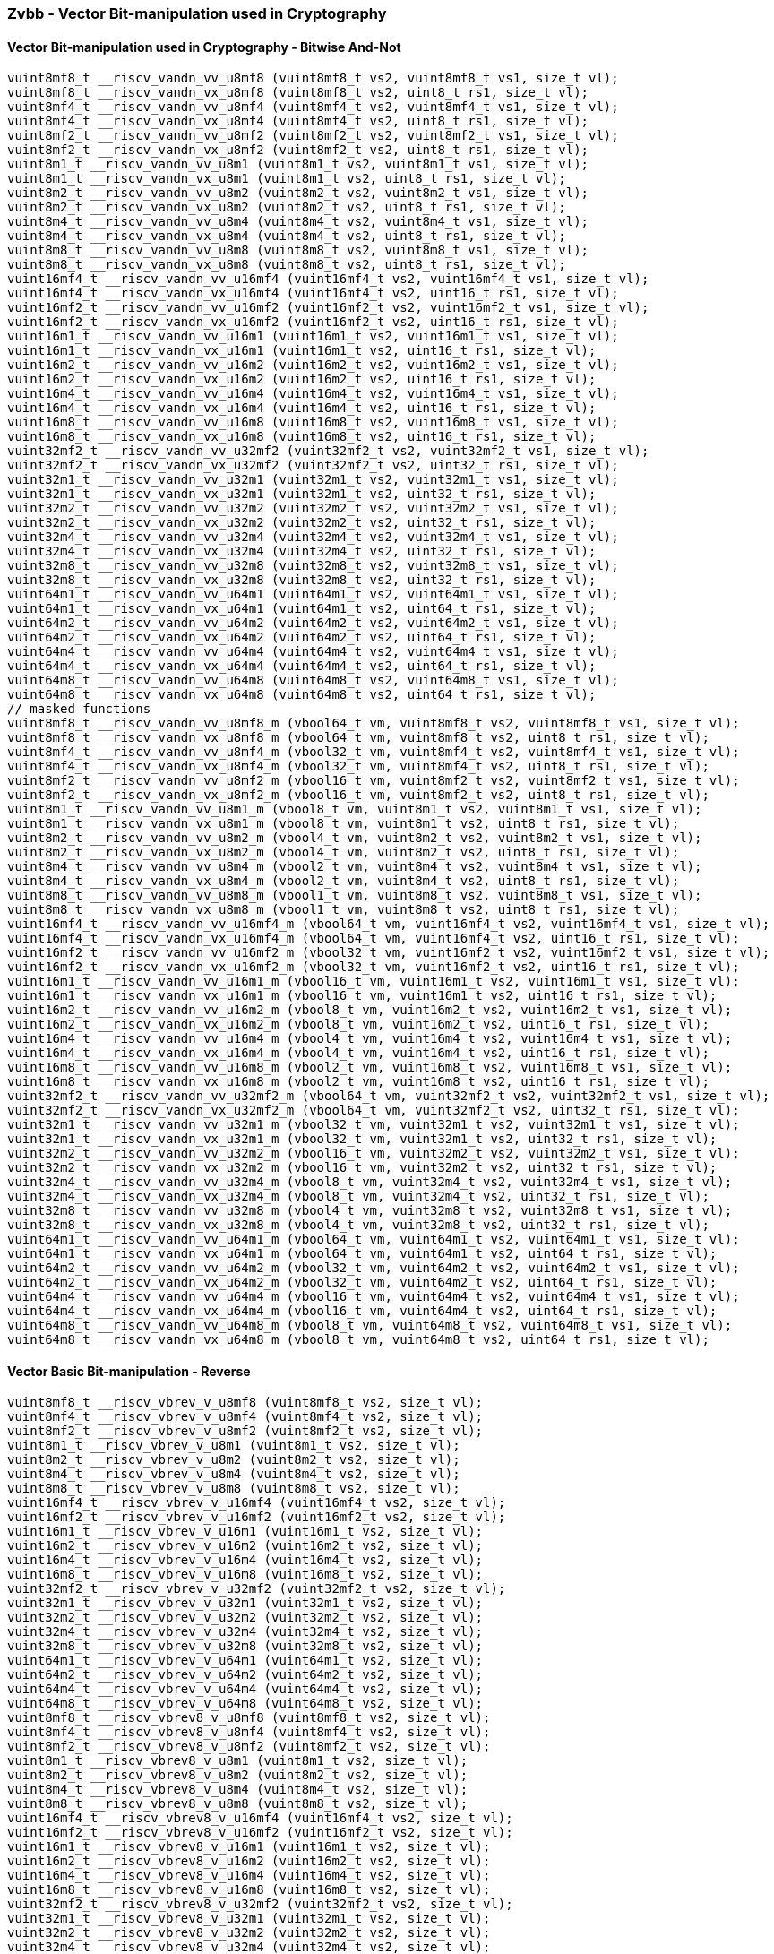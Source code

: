 
=== Zvbb - Vector Bit-manipulation used in Cryptography

[[]]
==== Vector Bit-manipulation used in Cryptography - Bitwise And-Not

[,c]
----
vuint8mf8_t __riscv_vandn_vv_u8mf8 (vuint8mf8_t vs2, vuint8mf8_t vs1, size_t vl);
vuint8mf8_t __riscv_vandn_vx_u8mf8 (vuint8mf8_t vs2, uint8_t rs1, size_t vl);
vuint8mf4_t __riscv_vandn_vv_u8mf4 (vuint8mf4_t vs2, vuint8mf4_t vs1, size_t vl);
vuint8mf4_t __riscv_vandn_vx_u8mf4 (vuint8mf4_t vs2, uint8_t rs1, size_t vl);
vuint8mf2_t __riscv_vandn_vv_u8mf2 (vuint8mf2_t vs2, vuint8mf2_t vs1, size_t vl);
vuint8mf2_t __riscv_vandn_vx_u8mf2 (vuint8mf2_t vs2, uint8_t rs1, size_t vl);
vuint8m1_t __riscv_vandn_vv_u8m1 (vuint8m1_t vs2, vuint8m1_t vs1, size_t vl);
vuint8m1_t __riscv_vandn_vx_u8m1 (vuint8m1_t vs2, uint8_t rs1, size_t vl);
vuint8m2_t __riscv_vandn_vv_u8m2 (vuint8m2_t vs2, vuint8m2_t vs1, size_t vl);
vuint8m2_t __riscv_vandn_vx_u8m2 (vuint8m2_t vs2, uint8_t rs1, size_t vl);
vuint8m4_t __riscv_vandn_vv_u8m4 (vuint8m4_t vs2, vuint8m4_t vs1, size_t vl);
vuint8m4_t __riscv_vandn_vx_u8m4 (vuint8m4_t vs2, uint8_t rs1, size_t vl);
vuint8m8_t __riscv_vandn_vv_u8m8 (vuint8m8_t vs2, vuint8m8_t vs1, size_t vl);
vuint8m8_t __riscv_vandn_vx_u8m8 (vuint8m8_t vs2, uint8_t rs1, size_t vl);
vuint16mf4_t __riscv_vandn_vv_u16mf4 (vuint16mf4_t vs2, vuint16mf4_t vs1, size_t vl);
vuint16mf4_t __riscv_vandn_vx_u16mf4 (vuint16mf4_t vs2, uint16_t rs1, size_t vl);
vuint16mf2_t __riscv_vandn_vv_u16mf2 (vuint16mf2_t vs2, vuint16mf2_t vs1, size_t vl);
vuint16mf2_t __riscv_vandn_vx_u16mf2 (vuint16mf2_t vs2, uint16_t rs1, size_t vl);
vuint16m1_t __riscv_vandn_vv_u16m1 (vuint16m1_t vs2, vuint16m1_t vs1, size_t vl);
vuint16m1_t __riscv_vandn_vx_u16m1 (vuint16m1_t vs2, uint16_t rs1, size_t vl);
vuint16m2_t __riscv_vandn_vv_u16m2 (vuint16m2_t vs2, vuint16m2_t vs1, size_t vl);
vuint16m2_t __riscv_vandn_vx_u16m2 (vuint16m2_t vs2, uint16_t rs1, size_t vl);
vuint16m4_t __riscv_vandn_vv_u16m4 (vuint16m4_t vs2, vuint16m4_t vs1, size_t vl);
vuint16m4_t __riscv_vandn_vx_u16m4 (vuint16m4_t vs2, uint16_t rs1, size_t vl);
vuint16m8_t __riscv_vandn_vv_u16m8 (vuint16m8_t vs2, vuint16m8_t vs1, size_t vl);
vuint16m8_t __riscv_vandn_vx_u16m8 (vuint16m8_t vs2, uint16_t rs1, size_t vl);
vuint32mf2_t __riscv_vandn_vv_u32mf2 (vuint32mf2_t vs2, vuint32mf2_t vs1, size_t vl);
vuint32mf2_t __riscv_vandn_vx_u32mf2 (vuint32mf2_t vs2, uint32_t rs1, size_t vl);
vuint32m1_t __riscv_vandn_vv_u32m1 (vuint32m1_t vs2, vuint32m1_t vs1, size_t vl);
vuint32m1_t __riscv_vandn_vx_u32m1 (vuint32m1_t vs2, uint32_t rs1, size_t vl);
vuint32m2_t __riscv_vandn_vv_u32m2 (vuint32m2_t vs2, vuint32m2_t vs1, size_t vl);
vuint32m2_t __riscv_vandn_vx_u32m2 (vuint32m2_t vs2, uint32_t rs1, size_t vl);
vuint32m4_t __riscv_vandn_vv_u32m4 (vuint32m4_t vs2, vuint32m4_t vs1, size_t vl);
vuint32m4_t __riscv_vandn_vx_u32m4 (vuint32m4_t vs2, uint32_t rs1, size_t vl);
vuint32m8_t __riscv_vandn_vv_u32m8 (vuint32m8_t vs2, vuint32m8_t vs1, size_t vl);
vuint32m8_t __riscv_vandn_vx_u32m8 (vuint32m8_t vs2, uint32_t rs1, size_t vl);
vuint64m1_t __riscv_vandn_vv_u64m1 (vuint64m1_t vs2, vuint64m1_t vs1, size_t vl);
vuint64m1_t __riscv_vandn_vx_u64m1 (vuint64m1_t vs2, uint64_t rs1, size_t vl);
vuint64m2_t __riscv_vandn_vv_u64m2 (vuint64m2_t vs2, vuint64m2_t vs1, size_t vl);
vuint64m2_t __riscv_vandn_vx_u64m2 (vuint64m2_t vs2, uint64_t rs1, size_t vl);
vuint64m4_t __riscv_vandn_vv_u64m4 (vuint64m4_t vs2, vuint64m4_t vs1, size_t vl);
vuint64m4_t __riscv_vandn_vx_u64m4 (vuint64m4_t vs2, uint64_t rs1, size_t vl);
vuint64m8_t __riscv_vandn_vv_u64m8 (vuint64m8_t vs2, vuint64m8_t vs1, size_t vl);
vuint64m8_t __riscv_vandn_vx_u64m8 (vuint64m8_t vs2, uint64_t rs1, size_t vl);
// masked functions
vuint8mf8_t __riscv_vandn_vv_u8mf8_m (vbool64_t vm, vuint8mf8_t vs2, vuint8mf8_t vs1, size_t vl);
vuint8mf8_t __riscv_vandn_vx_u8mf8_m (vbool64_t vm, vuint8mf8_t vs2, uint8_t rs1, size_t vl);
vuint8mf4_t __riscv_vandn_vv_u8mf4_m (vbool32_t vm, vuint8mf4_t vs2, vuint8mf4_t vs1, size_t vl);
vuint8mf4_t __riscv_vandn_vx_u8mf4_m (vbool32_t vm, vuint8mf4_t vs2, uint8_t rs1, size_t vl);
vuint8mf2_t __riscv_vandn_vv_u8mf2_m (vbool16_t vm, vuint8mf2_t vs2, vuint8mf2_t vs1, size_t vl);
vuint8mf2_t __riscv_vandn_vx_u8mf2_m (vbool16_t vm, vuint8mf2_t vs2, uint8_t rs1, size_t vl);
vuint8m1_t __riscv_vandn_vv_u8m1_m (vbool8_t vm, vuint8m1_t vs2, vuint8m1_t vs1, size_t vl);
vuint8m1_t __riscv_vandn_vx_u8m1_m (vbool8_t vm, vuint8m1_t vs2, uint8_t rs1, size_t vl);
vuint8m2_t __riscv_vandn_vv_u8m2_m (vbool4_t vm, vuint8m2_t vs2, vuint8m2_t vs1, size_t vl);
vuint8m2_t __riscv_vandn_vx_u8m2_m (vbool4_t vm, vuint8m2_t vs2, uint8_t rs1, size_t vl);
vuint8m4_t __riscv_vandn_vv_u8m4_m (vbool2_t vm, vuint8m4_t vs2, vuint8m4_t vs1, size_t vl);
vuint8m4_t __riscv_vandn_vx_u8m4_m (vbool2_t vm, vuint8m4_t vs2, uint8_t rs1, size_t vl);
vuint8m8_t __riscv_vandn_vv_u8m8_m (vbool1_t vm, vuint8m8_t vs2, vuint8m8_t vs1, size_t vl);
vuint8m8_t __riscv_vandn_vx_u8m8_m (vbool1_t vm, vuint8m8_t vs2, uint8_t rs1, size_t vl);
vuint16mf4_t __riscv_vandn_vv_u16mf4_m (vbool64_t vm, vuint16mf4_t vs2, vuint16mf4_t vs1, size_t vl);
vuint16mf4_t __riscv_vandn_vx_u16mf4_m (vbool64_t vm, vuint16mf4_t vs2, uint16_t rs1, size_t vl);
vuint16mf2_t __riscv_vandn_vv_u16mf2_m (vbool32_t vm, vuint16mf2_t vs2, vuint16mf2_t vs1, size_t vl);
vuint16mf2_t __riscv_vandn_vx_u16mf2_m (vbool32_t vm, vuint16mf2_t vs2, uint16_t rs1, size_t vl);
vuint16m1_t __riscv_vandn_vv_u16m1_m (vbool16_t vm, vuint16m1_t vs2, vuint16m1_t vs1, size_t vl);
vuint16m1_t __riscv_vandn_vx_u16m1_m (vbool16_t vm, vuint16m1_t vs2, uint16_t rs1, size_t vl);
vuint16m2_t __riscv_vandn_vv_u16m2_m (vbool8_t vm, vuint16m2_t vs2, vuint16m2_t vs1, size_t vl);
vuint16m2_t __riscv_vandn_vx_u16m2_m (vbool8_t vm, vuint16m2_t vs2, uint16_t rs1, size_t vl);
vuint16m4_t __riscv_vandn_vv_u16m4_m (vbool4_t vm, vuint16m4_t vs2, vuint16m4_t vs1, size_t vl);
vuint16m4_t __riscv_vandn_vx_u16m4_m (vbool4_t vm, vuint16m4_t vs2, uint16_t rs1, size_t vl);
vuint16m8_t __riscv_vandn_vv_u16m8_m (vbool2_t vm, vuint16m8_t vs2, vuint16m8_t vs1, size_t vl);
vuint16m8_t __riscv_vandn_vx_u16m8_m (vbool2_t vm, vuint16m8_t vs2, uint16_t rs1, size_t vl);
vuint32mf2_t __riscv_vandn_vv_u32mf2_m (vbool64_t vm, vuint32mf2_t vs2, vuint32mf2_t vs1, size_t vl);
vuint32mf2_t __riscv_vandn_vx_u32mf2_m (vbool64_t vm, vuint32mf2_t vs2, uint32_t rs1, size_t vl);
vuint32m1_t __riscv_vandn_vv_u32m1_m (vbool32_t vm, vuint32m1_t vs2, vuint32m1_t vs1, size_t vl);
vuint32m1_t __riscv_vandn_vx_u32m1_m (vbool32_t vm, vuint32m1_t vs2, uint32_t rs1, size_t vl);
vuint32m2_t __riscv_vandn_vv_u32m2_m (vbool16_t vm, vuint32m2_t vs2, vuint32m2_t vs1, size_t vl);
vuint32m2_t __riscv_vandn_vx_u32m2_m (vbool16_t vm, vuint32m2_t vs2, uint32_t rs1, size_t vl);
vuint32m4_t __riscv_vandn_vv_u32m4_m (vbool8_t vm, vuint32m4_t vs2, vuint32m4_t vs1, size_t vl);
vuint32m4_t __riscv_vandn_vx_u32m4_m (vbool8_t vm, vuint32m4_t vs2, uint32_t rs1, size_t vl);
vuint32m8_t __riscv_vandn_vv_u32m8_m (vbool4_t vm, vuint32m8_t vs2, vuint32m8_t vs1, size_t vl);
vuint32m8_t __riscv_vandn_vx_u32m8_m (vbool4_t vm, vuint32m8_t vs2, uint32_t rs1, size_t vl);
vuint64m1_t __riscv_vandn_vv_u64m1_m (vbool64_t vm, vuint64m1_t vs2, vuint64m1_t vs1, size_t vl);
vuint64m1_t __riscv_vandn_vx_u64m1_m (vbool64_t vm, vuint64m1_t vs2, uint64_t rs1, size_t vl);
vuint64m2_t __riscv_vandn_vv_u64m2_m (vbool32_t vm, vuint64m2_t vs2, vuint64m2_t vs1, size_t vl);
vuint64m2_t __riscv_vandn_vx_u64m2_m (vbool32_t vm, vuint64m2_t vs2, uint64_t rs1, size_t vl);
vuint64m4_t __riscv_vandn_vv_u64m4_m (vbool16_t vm, vuint64m4_t vs2, vuint64m4_t vs1, size_t vl);
vuint64m4_t __riscv_vandn_vx_u64m4_m (vbool16_t vm, vuint64m4_t vs2, uint64_t rs1, size_t vl);
vuint64m8_t __riscv_vandn_vv_u64m8_m (vbool8_t vm, vuint64m8_t vs2, vuint64m8_t vs1, size_t vl);
vuint64m8_t __riscv_vandn_vx_u64m8_m (vbool8_t vm, vuint64m8_t vs2, uint64_t rs1, size_t vl);
----

[[]]
==== Vector Basic Bit-manipulation - Reverse

[,c]
----
vuint8mf8_t __riscv_vbrev_v_u8mf8 (vuint8mf8_t vs2, size_t vl);
vuint8mf4_t __riscv_vbrev_v_u8mf4 (vuint8mf4_t vs2, size_t vl);
vuint8mf2_t __riscv_vbrev_v_u8mf2 (vuint8mf2_t vs2, size_t vl);
vuint8m1_t __riscv_vbrev_v_u8m1 (vuint8m1_t vs2, size_t vl);
vuint8m2_t __riscv_vbrev_v_u8m2 (vuint8m2_t vs2, size_t vl);
vuint8m4_t __riscv_vbrev_v_u8m4 (vuint8m4_t vs2, size_t vl);
vuint8m8_t __riscv_vbrev_v_u8m8 (vuint8m8_t vs2, size_t vl);
vuint16mf4_t __riscv_vbrev_v_u16mf4 (vuint16mf4_t vs2, size_t vl);
vuint16mf2_t __riscv_vbrev_v_u16mf2 (vuint16mf2_t vs2, size_t vl);
vuint16m1_t __riscv_vbrev_v_u16m1 (vuint16m1_t vs2, size_t vl);
vuint16m2_t __riscv_vbrev_v_u16m2 (vuint16m2_t vs2, size_t vl);
vuint16m4_t __riscv_vbrev_v_u16m4 (vuint16m4_t vs2, size_t vl);
vuint16m8_t __riscv_vbrev_v_u16m8 (vuint16m8_t vs2, size_t vl);
vuint32mf2_t __riscv_vbrev_v_u32mf2 (vuint32mf2_t vs2, size_t vl);
vuint32m1_t __riscv_vbrev_v_u32m1 (vuint32m1_t vs2, size_t vl);
vuint32m2_t __riscv_vbrev_v_u32m2 (vuint32m2_t vs2, size_t vl);
vuint32m4_t __riscv_vbrev_v_u32m4 (vuint32m4_t vs2, size_t vl);
vuint32m8_t __riscv_vbrev_v_u32m8 (vuint32m8_t vs2, size_t vl);
vuint64m1_t __riscv_vbrev_v_u64m1 (vuint64m1_t vs2, size_t vl);
vuint64m2_t __riscv_vbrev_v_u64m2 (vuint64m2_t vs2, size_t vl);
vuint64m4_t __riscv_vbrev_v_u64m4 (vuint64m4_t vs2, size_t vl);
vuint64m8_t __riscv_vbrev_v_u64m8 (vuint64m8_t vs2, size_t vl);
vuint8mf8_t __riscv_vbrev8_v_u8mf8 (vuint8mf8_t vs2, size_t vl);
vuint8mf4_t __riscv_vbrev8_v_u8mf4 (vuint8mf4_t vs2, size_t vl);
vuint8mf2_t __riscv_vbrev8_v_u8mf2 (vuint8mf2_t vs2, size_t vl);
vuint8m1_t __riscv_vbrev8_v_u8m1 (vuint8m1_t vs2, size_t vl);
vuint8m2_t __riscv_vbrev8_v_u8m2 (vuint8m2_t vs2, size_t vl);
vuint8m4_t __riscv_vbrev8_v_u8m4 (vuint8m4_t vs2, size_t vl);
vuint8m8_t __riscv_vbrev8_v_u8m8 (vuint8m8_t vs2, size_t vl);
vuint16mf4_t __riscv_vbrev8_v_u16mf4 (vuint16mf4_t vs2, size_t vl);
vuint16mf2_t __riscv_vbrev8_v_u16mf2 (vuint16mf2_t vs2, size_t vl);
vuint16m1_t __riscv_vbrev8_v_u16m1 (vuint16m1_t vs2, size_t vl);
vuint16m2_t __riscv_vbrev8_v_u16m2 (vuint16m2_t vs2, size_t vl);
vuint16m4_t __riscv_vbrev8_v_u16m4 (vuint16m4_t vs2, size_t vl);
vuint16m8_t __riscv_vbrev8_v_u16m8 (vuint16m8_t vs2, size_t vl);
vuint32mf2_t __riscv_vbrev8_v_u32mf2 (vuint32mf2_t vs2, size_t vl);
vuint32m1_t __riscv_vbrev8_v_u32m1 (vuint32m1_t vs2, size_t vl);
vuint32m2_t __riscv_vbrev8_v_u32m2 (vuint32m2_t vs2, size_t vl);
vuint32m4_t __riscv_vbrev8_v_u32m4 (vuint32m4_t vs2, size_t vl);
vuint32m8_t __riscv_vbrev8_v_u32m8 (vuint32m8_t vs2, size_t vl);
vuint64m1_t __riscv_vbrev8_v_u64m1 (vuint64m1_t vs2, size_t vl);
vuint64m2_t __riscv_vbrev8_v_u64m2 (vuint64m2_t vs2, size_t vl);
vuint64m4_t __riscv_vbrev8_v_u64m4 (vuint64m4_t vs2, size_t vl);
vuint64m8_t __riscv_vbrev8_v_u64m8 (vuint64m8_t vs2, size_t vl);
vuint8mf8_t __riscv_vrev8_v_u8mf8 (vuint8mf8_t vs2, size_t vl);
vuint8mf4_t __riscv_vrev8_v_u8mf4 (vuint8mf4_t vs2, size_t vl);
vuint8mf2_t __riscv_vrev8_v_u8mf2 (vuint8mf2_t vs2, size_t vl);
vuint8m1_t __riscv_vrev8_v_u8m1 (vuint8m1_t vs2, size_t vl);
vuint8m2_t __riscv_vrev8_v_u8m2 (vuint8m2_t vs2, size_t vl);
vuint8m4_t __riscv_vrev8_v_u8m4 (vuint8m4_t vs2, size_t vl);
vuint8m8_t __riscv_vrev8_v_u8m8 (vuint8m8_t vs2, size_t vl);
vuint16mf4_t __riscv_vrev8_v_u16mf4 (vuint16mf4_t vs2, size_t vl);
vuint16mf2_t __riscv_vrev8_v_u16mf2 (vuint16mf2_t vs2, size_t vl);
vuint16m1_t __riscv_vrev8_v_u16m1 (vuint16m1_t vs2, size_t vl);
vuint16m2_t __riscv_vrev8_v_u16m2 (vuint16m2_t vs2, size_t vl);
vuint16m4_t __riscv_vrev8_v_u16m4 (vuint16m4_t vs2, size_t vl);
vuint16m8_t __riscv_vrev8_v_u16m8 (vuint16m8_t vs2, size_t vl);
vuint32mf2_t __riscv_vrev8_v_u32mf2 (vuint32mf2_t vs2, size_t vl);
vuint32m1_t __riscv_vrev8_v_u32m1 (vuint32m1_t vs2, size_t vl);
vuint32m2_t __riscv_vrev8_v_u32m2 (vuint32m2_t vs2, size_t vl);
vuint32m4_t __riscv_vrev8_v_u32m4 (vuint32m4_t vs2, size_t vl);
vuint32m8_t __riscv_vrev8_v_u32m8 (vuint32m8_t vs2, size_t vl);
vuint64m1_t __riscv_vrev8_v_u64m1 (vuint64m1_t vs2, size_t vl);
vuint64m2_t __riscv_vrev8_v_u64m2 (vuint64m2_t vs2, size_t vl);
vuint64m4_t __riscv_vrev8_v_u64m4 (vuint64m4_t vs2, size_t vl);
vuint64m8_t __riscv_vrev8_v_u64m8 (vuint64m8_t vs2, size_t vl);
// masked functions
vuint8mf8_t __riscv_vbrev_v_u8mf8_m (vbool64_t vm, vuint8mf8_t vs2, size_t vl);
vuint8mf4_t __riscv_vbrev_v_u8mf4_m (vbool32_t vm, vuint8mf4_t vs2, size_t vl);
vuint8mf2_t __riscv_vbrev_v_u8mf2_m (vbool16_t vm, vuint8mf2_t vs2, size_t vl);
vuint8m1_t __riscv_vbrev_v_u8m1_m (vbool8_t vm, vuint8m1_t vs2, size_t vl);
vuint8m2_t __riscv_vbrev_v_u8m2_m (vbool4_t vm, vuint8m2_t vs2, size_t vl);
vuint8m4_t __riscv_vbrev_v_u8m4_m (vbool2_t vm, vuint8m4_t vs2, size_t vl);
vuint8m8_t __riscv_vbrev_v_u8m8_m (vbool1_t vm, vuint8m8_t vs2, size_t vl);
vuint16mf4_t __riscv_vbrev_v_u16mf4_m (vbool64_t vm, vuint16mf4_t vs2, size_t vl);
vuint16mf2_t __riscv_vbrev_v_u16mf2_m (vbool32_t vm, vuint16mf2_t vs2, size_t vl);
vuint16m1_t __riscv_vbrev_v_u16m1_m (vbool16_t vm, vuint16m1_t vs2, size_t vl);
vuint16m2_t __riscv_vbrev_v_u16m2_m (vbool8_t vm, vuint16m2_t vs2, size_t vl);
vuint16m4_t __riscv_vbrev_v_u16m4_m (vbool4_t vm, vuint16m4_t vs2, size_t vl);
vuint16m8_t __riscv_vbrev_v_u16m8_m (vbool2_t vm, vuint16m8_t vs2, size_t vl);
vuint32mf2_t __riscv_vbrev_v_u32mf2_m (vbool64_t vm, vuint32mf2_t vs2, size_t vl);
vuint32m1_t __riscv_vbrev_v_u32m1_m (vbool32_t vm, vuint32m1_t vs2, size_t vl);
vuint32m2_t __riscv_vbrev_v_u32m2_m (vbool16_t vm, vuint32m2_t vs2, size_t vl);
vuint32m4_t __riscv_vbrev_v_u32m4_m (vbool8_t vm, vuint32m4_t vs2, size_t vl);
vuint32m8_t __riscv_vbrev_v_u32m8_m (vbool4_t vm, vuint32m8_t vs2, size_t vl);
vuint64m1_t __riscv_vbrev_v_u64m1_m (vbool64_t vm, vuint64m1_t vs2, size_t vl);
vuint64m2_t __riscv_vbrev_v_u64m2_m (vbool32_t vm, vuint64m2_t vs2, size_t vl);
vuint64m4_t __riscv_vbrev_v_u64m4_m (vbool16_t vm, vuint64m4_t vs2, size_t vl);
vuint64m8_t __riscv_vbrev_v_u64m8_m (vbool8_t vm, vuint64m8_t vs2, size_t vl);
vuint8mf8_t __riscv_vbrev8_v_u8mf8_m (vbool64_t vm, vuint8mf8_t vs2, size_t vl);
vuint8mf4_t __riscv_vbrev8_v_u8mf4_m (vbool32_t vm, vuint8mf4_t vs2, size_t vl);
vuint8mf2_t __riscv_vbrev8_v_u8mf2_m (vbool16_t vm, vuint8mf2_t vs2, size_t vl);
vuint8m1_t __riscv_vbrev8_v_u8m1_m (vbool8_t vm, vuint8m1_t vs2, size_t vl);
vuint8m2_t __riscv_vbrev8_v_u8m2_m (vbool4_t vm, vuint8m2_t vs2, size_t vl);
vuint8m4_t __riscv_vbrev8_v_u8m4_m (vbool2_t vm, vuint8m4_t vs2, size_t vl);
vuint8m8_t __riscv_vbrev8_v_u8m8_m (vbool1_t vm, vuint8m8_t vs2, size_t vl);
vuint16mf4_t __riscv_vbrev8_v_u16mf4_m (vbool64_t vm, vuint16mf4_t vs2, size_t vl);
vuint16mf2_t __riscv_vbrev8_v_u16mf2_m (vbool32_t vm, vuint16mf2_t vs2, size_t vl);
vuint16m1_t __riscv_vbrev8_v_u16m1_m (vbool16_t vm, vuint16m1_t vs2, size_t vl);
vuint16m2_t __riscv_vbrev8_v_u16m2_m (vbool8_t vm, vuint16m2_t vs2, size_t vl);
vuint16m4_t __riscv_vbrev8_v_u16m4_m (vbool4_t vm, vuint16m4_t vs2, size_t vl);
vuint16m8_t __riscv_vbrev8_v_u16m8_m (vbool2_t vm, vuint16m8_t vs2, size_t vl);
vuint32mf2_t __riscv_vbrev8_v_u32mf2_m (vbool64_t vm, vuint32mf2_t vs2, size_t vl);
vuint32m1_t __riscv_vbrev8_v_u32m1_m (vbool32_t vm, vuint32m1_t vs2, size_t vl);
vuint32m2_t __riscv_vbrev8_v_u32m2_m (vbool16_t vm, vuint32m2_t vs2, size_t vl);
vuint32m4_t __riscv_vbrev8_v_u32m4_m (vbool8_t vm, vuint32m4_t vs2, size_t vl);
vuint32m8_t __riscv_vbrev8_v_u32m8_m (vbool4_t vm, vuint32m8_t vs2, size_t vl);
vuint64m1_t __riscv_vbrev8_v_u64m1_m (vbool64_t vm, vuint64m1_t vs2, size_t vl);
vuint64m2_t __riscv_vbrev8_v_u64m2_m (vbool32_t vm, vuint64m2_t vs2, size_t vl);
vuint64m4_t __riscv_vbrev8_v_u64m4_m (vbool16_t vm, vuint64m4_t vs2, size_t vl);
vuint64m8_t __riscv_vbrev8_v_u64m8_m (vbool8_t vm, vuint64m8_t vs2, size_t vl);
vuint8mf8_t __riscv_vrev8_v_u8mf8_m (vbool64_t vm, vuint8mf8_t vs2, size_t vl);
vuint8mf4_t __riscv_vrev8_v_u8mf4_m (vbool32_t vm, vuint8mf4_t vs2, size_t vl);
vuint8mf2_t __riscv_vrev8_v_u8mf2_m (vbool16_t vm, vuint8mf2_t vs2, size_t vl);
vuint8m1_t __riscv_vrev8_v_u8m1_m (vbool8_t vm, vuint8m1_t vs2, size_t vl);
vuint8m2_t __riscv_vrev8_v_u8m2_m (vbool4_t vm, vuint8m2_t vs2, size_t vl);
vuint8m4_t __riscv_vrev8_v_u8m4_m (vbool2_t vm, vuint8m4_t vs2, size_t vl);
vuint8m8_t __riscv_vrev8_v_u8m8_m (vbool1_t vm, vuint8m8_t vs2, size_t vl);
vuint16mf4_t __riscv_vrev8_v_u16mf4_m (vbool64_t vm, vuint16mf4_t vs2, size_t vl);
vuint16mf2_t __riscv_vrev8_v_u16mf2_m (vbool32_t vm, vuint16mf2_t vs2, size_t vl);
vuint16m1_t __riscv_vrev8_v_u16m1_m (vbool16_t vm, vuint16m1_t vs2, size_t vl);
vuint16m2_t __riscv_vrev8_v_u16m2_m (vbool8_t vm, vuint16m2_t vs2, size_t vl);
vuint16m4_t __riscv_vrev8_v_u16m4_m (vbool4_t vm, vuint16m4_t vs2, size_t vl);
vuint16m8_t __riscv_vrev8_v_u16m8_m (vbool2_t vm, vuint16m8_t vs2, size_t vl);
vuint32mf2_t __riscv_vrev8_v_u32mf2_m (vbool64_t vm, vuint32mf2_t vs2, size_t vl);
vuint32m1_t __riscv_vrev8_v_u32m1_m (vbool32_t vm, vuint32m1_t vs2, size_t vl);
vuint32m2_t __riscv_vrev8_v_u32m2_m (vbool16_t vm, vuint32m2_t vs2, size_t vl);
vuint32m4_t __riscv_vrev8_v_u32m4_m (vbool8_t vm, vuint32m4_t vs2, size_t vl);
vuint32m8_t __riscv_vrev8_v_u32m8_m (vbool4_t vm, vuint32m8_t vs2, size_t vl);
vuint64m1_t __riscv_vrev8_v_u64m1_m (vbool64_t vm, vuint64m1_t vs2, size_t vl);
vuint64m2_t __riscv_vrev8_v_u64m2_m (vbool32_t vm, vuint64m2_t vs2, size_t vl);
vuint64m4_t __riscv_vrev8_v_u64m4_m (vbool16_t vm, vuint64m4_t vs2, size_t vl);
vuint64m8_t __riscv_vrev8_v_u64m8_m (vbool8_t vm, vuint64m8_t vs2, size_t vl);
----

[[]]
==== Vector Basic Bit-manipulation - Count Bits

[,c]
----
vuint8mf8_t __riscv_vclz_v_u8mf8 (vuint8mf8_t vs2, size_t vl);
vuint8mf4_t __riscv_vclz_v_u8mf4 (vuint8mf4_t vs2, size_t vl);
vuint8mf2_t __riscv_vclz_v_u8mf2 (vuint8mf2_t vs2, size_t vl);
vuint8m1_t __riscv_vclz_v_u8m1 (vuint8m1_t vs2, size_t vl);
vuint8m2_t __riscv_vclz_v_u8m2 (vuint8m2_t vs2, size_t vl);
vuint8m4_t __riscv_vclz_v_u8m4 (vuint8m4_t vs2, size_t vl);
vuint8m8_t __riscv_vclz_v_u8m8 (vuint8m8_t vs2, size_t vl);
vuint16mf4_t __riscv_vclz_v_u16mf4 (vuint16mf4_t vs2, size_t vl);
vuint16mf2_t __riscv_vclz_v_u16mf2 (vuint16mf2_t vs2, size_t vl);
vuint16m1_t __riscv_vclz_v_u16m1 (vuint16m1_t vs2, size_t vl);
vuint16m2_t __riscv_vclz_v_u16m2 (vuint16m2_t vs2, size_t vl);
vuint16m4_t __riscv_vclz_v_u16m4 (vuint16m4_t vs2, size_t vl);
vuint16m8_t __riscv_vclz_v_u16m8 (vuint16m8_t vs2, size_t vl);
vuint32mf2_t __riscv_vclz_v_u32mf2 (vuint32mf2_t vs2, size_t vl);
vuint32m1_t __riscv_vclz_v_u32m1 (vuint32m1_t vs2, size_t vl);
vuint32m2_t __riscv_vclz_v_u32m2 (vuint32m2_t vs2, size_t vl);
vuint32m4_t __riscv_vclz_v_u32m4 (vuint32m4_t vs2, size_t vl);
vuint32m8_t __riscv_vclz_v_u32m8 (vuint32m8_t vs2, size_t vl);
vuint64m1_t __riscv_vclz_v_u64m1 (vuint64m1_t vs2, size_t vl);
vuint64m2_t __riscv_vclz_v_u64m2 (vuint64m2_t vs2, size_t vl);
vuint64m4_t __riscv_vclz_v_u64m4 (vuint64m4_t vs2, size_t vl);
vuint64m8_t __riscv_vclz_v_u64m8 (vuint64m8_t vs2, size_t vl);
vuint8mf8_t __riscv_vctz_v_u8mf8 (vuint8mf8_t vs2, size_t vl);
vuint8mf4_t __riscv_vctz_v_u8mf4 (vuint8mf4_t vs2, size_t vl);
vuint8mf2_t __riscv_vctz_v_u8mf2 (vuint8mf2_t vs2, size_t vl);
vuint8m1_t __riscv_vctz_v_u8m1 (vuint8m1_t vs2, size_t vl);
vuint8m2_t __riscv_vctz_v_u8m2 (vuint8m2_t vs2, size_t vl);
vuint8m4_t __riscv_vctz_v_u8m4 (vuint8m4_t vs2, size_t vl);
vuint8m8_t __riscv_vctz_v_u8m8 (vuint8m8_t vs2, size_t vl);
vuint16mf4_t __riscv_vctz_v_u16mf4 (vuint16mf4_t vs2, size_t vl);
vuint16mf2_t __riscv_vctz_v_u16mf2 (vuint16mf2_t vs2, size_t vl);
vuint16m1_t __riscv_vctz_v_u16m1 (vuint16m1_t vs2, size_t vl);
vuint16m2_t __riscv_vctz_v_u16m2 (vuint16m2_t vs2, size_t vl);
vuint16m4_t __riscv_vctz_v_u16m4 (vuint16m4_t vs2, size_t vl);
vuint16m8_t __riscv_vctz_v_u16m8 (vuint16m8_t vs2, size_t vl);
vuint32mf2_t __riscv_vctz_v_u32mf2 (vuint32mf2_t vs2, size_t vl);
vuint32m1_t __riscv_vctz_v_u32m1 (vuint32m1_t vs2, size_t vl);
vuint32m2_t __riscv_vctz_v_u32m2 (vuint32m2_t vs2, size_t vl);
vuint32m4_t __riscv_vctz_v_u32m4 (vuint32m4_t vs2, size_t vl);
vuint32m8_t __riscv_vctz_v_u32m8 (vuint32m8_t vs2, size_t vl);
vuint64m1_t __riscv_vctz_v_u64m1 (vuint64m1_t vs2, size_t vl);
vuint64m2_t __riscv_vctz_v_u64m2 (vuint64m2_t vs2, size_t vl);
vuint64m4_t __riscv_vctz_v_u64m4 (vuint64m4_t vs2, size_t vl);
vuint64m8_t __riscv_vctz_v_u64m8 (vuint64m8_t vs2, size_t vl);
// masked functions
vuint8mf8_t __riscv_vclz_v_u8mf8_m (vbool64_t vm, vuint8mf8_t vs2, size_t vl);
vuint8mf4_t __riscv_vclz_v_u8mf4_m (vbool32_t vm, vuint8mf4_t vs2, size_t vl);
vuint8mf2_t __riscv_vclz_v_u8mf2_m (vbool16_t vm, vuint8mf2_t vs2, size_t vl);
vuint8m1_t __riscv_vclz_v_u8m1_m (vbool8_t vm, vuint8m1_t vs2, size_t vl);
vuint8m2_t __riscv_vclz_v_u8m2_m (vbool4_t vm, vuint8m2_t vs2, size_t vl);
vuint8m4_t __riscv_vclz_v_u8m4_m (vbool2_t vm, vuint8m4_t vs2, size_t vl);
vuint8m8_t __riscv_vclz_v_u8m8_m (vbool1_t vm, vuint8m8_t vs2, size_t vl);
vuint16mf4_t __riscv_vclz_v_u16mf4_m (vbool64_t vm, vuint16mf4_t vs2, size_t vl);
vuint16mf2_t __riscv_vclz_v_u16mf2_m (vbool32_t vm, vuint16mf2_t vs2, size_t vl);
vuint16m1_t __riscv_vclz_v_u16m1_m (vbool16_t vm, vuint16m1_t vs2, size_t vl);
vuint16m2_t __riscv_vclz_v_u16m2_m (vbool8_t vm, vuint16m2_t vs2, size_t vl);
vuint16m4_t __riscv_vclz_v_u16m4_m (vbool4_t vm, vuint16m4_t vs2, size_t vl);
vuint16m8_t __riscv_vclz_v_u16m8_m (vbool2_t vm, vuint16m8_t vs2, size_t vl);
vuint32mf2_t __riscv_vclz_v_u32mf2_m (vbool64_t vm, vuint32mf2_t vs2, size_t vl);
vuint32m1_t __riscv_vclz_v_u32m1_m (vbool32_t vm, vuint32m1_t vs2, size_t vl);
vuint32m2_t __riscv_vclz_v_u32m2_m (vbool16_t vm, vuint32m2_t vs2, size_t vl);
vuint32m4_t __riscv_vclz_v_u32m4_m (vbool8_t vm, vuint32m4_t vs2, size_t vl);
vuint32m8_t __riscv_vclz_v_u32m8_m (vbool4_t vm, vuint32m8_t vs2, size_t vl);
vuint64m1_t __riscv_vclz_v_u64m1_m (vbool64_t vm, vuint64m1_t vs2, size_t vl);
vuint64m2_t __riscv_vclz_v_u64m2_m (vbool32_t vm, vuint64m2_t vs2, size_t vl);
vuint64m4_t __riscv_vclz_v_u64m4_m (vbool16_t vm, vuint64m4_t vs2, size_t vl);
vuint64m8_t __riscv_vclz_v_u64m8_m (vbool8_t vm, vuint64m8_t vs2, size_t vl);
vuint8mf8_t __riscv_vctz_v_u8mf8_m (vbool64_t vm, vuint8mf8_t vs2, size_t vl);
vuint8mf4_t __riscv_vctz_v_u8mf4_m (vbool32_t vm, vuint8mf4_t vs2, size_t vl);
vuint8mf2_t __riscv_vctz_v_u8mf2_m (vbool16_t vm, vuint8mf2_t vs2, size_t vl);
vuint8m1_t __riscv_vctz_v_u8m1_m (vbool8_t vm, vuint8m1_t vs2, size_t vl);
vuint8m2_t __riscv_vctz_v_u8m2_m (vbool4_t vm, vuint8m2_t vs2, size_t vl);
vuint8m4_t __riscv_vctz_v_u8m4_m (vbool2_t vm, vuint8m4_t vs2, size_t vl);
vuint8m8_t __riscv_vctz_v_u8m8_m (vbool1_t vm, vuint8m8_t vs2, size_t vl);
vuint16mf4_t __riscv_vctz_v_u16mf4_m (vbool64_t vm, vuint16mf4_t vs2, size_t vl);
vuint16mf2_t __riscv_vctz_v_u16mf2_m (vbool32_t vm, vuint16mf2_t vs2, size_t vl);
vuint16m1_t __riscv_vctz_v_u16m1_m (vbool16_t vm, vuint16m1_t vs2, size_t vl);
vuint16m2_t __riscv_vctz_v_u16m2_m (vbool8_t vm, vuint16m2_t vs2, size_t vl);
vuint16m4_t __riscv_vctz_v_u16m4_m (vbool4_t vm, vuint16m4_t vs2, size_t vl);
vuint16m8_t __riscv_vctz_v_u16m8_m (vbool2_t vm, vuint16m8_t vs2, size_t vl);
vuint32mf2_t __riscv_vctz_v_u32mf2_m (vbool64_t vm, vuint32mf2_t vs2, size_t vl);
vuint32m1_t __riscv_vctz_v_u32m1_m (vbool32_t vm, vuint32m1_t vs2, size_t vl);
vuint32m2_t __riscv_vctz_v_u32m2_m (vbool16_t vm, vuint32m2_t vs2, size_t vl);
vuint32m4_t __riscv_vctz_v_u32m4_m (vbool8_t vm, vuint32m4_t vs2, size_t vl);
vuint32m8_t __riscv_vctz_v_u32m8_m (vbool4_t vm, vuint32m8_t vs2, size_t vl);
vuint64m1_t __riscv_vctz_v_u64m1_m (vbool64_t vm, vuint64m1_t vs2, size_t vl);
vuint64m2_t __riscv_vctz_v_u64m2_m (vbool32_t vm, vuint64m2_t vs2, size_t vl);
vuint64m4_t __riscv_vctz_v_u64m4_m (vbool16_t vm, vuint64m4_t vs2, size_t vl);
vuint64m8_t __riscv_vctz_v_u64m8_m (vbool8_t vm, vuint64m8_t vs2, size_t vl);
----

[[]]
==== Vector Basic Bit-manipulation - Vector Population Count

[,c]
----
vuint8mf8_t __riscv_vcpop_v_u8mf8 (vuint8mf8_t vs2, size_t vl);
vuint8mf4_t __riscv_vcpop_v_u8mf4 (vuint8mf4_t vs2, size_t vl);
vuint8mf2_t __riscv_vcpop_v_u8mf2 (vuint8mf2_t vs2, size_t vl);
vuint8m1_t __riscv_vcpop_v_u8m1 (vuint8m1_t vs2, size_t vl);
vuint8m2_t __riscv_vcpop_v_u8m2 (vuint8m2_t vs2, size_t vl);
vuint8m4_t __riscv_vcpop_v_u8m4 (vuint8m4_t vs2, size_t vl);
vuint8m8_t __riscv_vcpop_v_u8m8 (vuint8m8_t vs2, size_t vl);
vuint16mf4_t __riscv_vcpop_v_u16mf4 (vuint16mf4_t vs2, size_t vl);
vuint16mf2_t __riscv_vcpop_v_u16mf2 (vuint16mf2_t vs2, size_t vl);
vuint16m1_t __riscv_vcpop_v_u16m1 (vuint16m1_t vs2, size_t vl);
vuint16m2_t __riscv_vcpop_v_u16m2 (vuint16m2_t vs2, size_t vl);
vuint16m4_t __riscv_vcpop_v_u16m4 (vuint16m4_t vs2, size_t vl);
vuint16m8_t __riscv_vcpop_v_u16m8 (vuint16m8_t vs2, size_t vl);
vuint32mf2_t __riscv_vcpop_v_u32mf2 (vuint32mf2_t vs2, size_t vl);
vuint32m1_t __riscv_vcpop_v_u32m1 (vuint32m1_t vs2, size_t vl);
vuint32m2_t __riscv_vcpop_v_u32m2 (vuint32m2_t vs2, size_t vl);
vuint32m4_t __riscv_vcpop_v_u32m4 (vuint32m4_t vs2, size_t vl);
vuint32m8_t __riscv_vcpop_v_u32m8 (vuint32m8_t vs2, size_t vl);
vuint64m1_t __riscv_vcpop_v_u64m1 (vuint64m1_t vs2, size_t vl);
vuint64m2_t __riscv_vcpop_v_u64m2 (vuint64m2_t vs2, size_t vl);
vuint64m4_t __riscv_vcpop_v_u64m4 (vuint64m4_t vs2, size_t vl);
vuint64m8_t __riscv_vcpop_v_u64m8 (vuint64m8_t vs2, size_t vl);
// masked functions
vuint8mf8_t __riscv_vcpop_v_u8mf8_m (vbool64_t vm, vuint8mf8_t vs2, size_t vl);
vuint8mf4_t __riscv_vcpop_v_u8mf4_m (vbool32_t vm, vuint8mf4_t vs2, size_t vl);
vuint8mf2_t __riscv_vcpop_v_u8mf2_m (vbool16_t vm, vuint8mf2_t vs2, size_t vl);
vuint8m1_t __riscv_vcpop_v_u8m1_m (vbool8_t vm, vuint8m1_t vs2, size_t vl);
vuint8m2_t __riscv_vcpop_v_u8m2_m (vbool4_t vm, vuint8m2_t vs2, size_t vl);
vuint8m4_t __riscv_vcpop_v_u8m4_m (vbool2_t vm, vuint8m4_t vs2, size_t vl);
vuint8m8_t __riscv_vcpop_v_u8m8_m (vbool1_t vm, vuint8m8_t vs2, size_t vl);
vuint16mf4_t __riscv_vcpop_v_u16mf4_m (vbool64_t vm, vuint16mf4_t vs2, size_t vl);
vuint16mf2_t __riscv_vcpop_v_u16mf2_m (vbool32_t vm, vuint16mf2_t vs2, size_t vl);
vuint16m1_t __riscv_vcpop_v_u16m1_m (vbool16_t vm, vuint16m1_t vs2, size_t vl);
vuint16m2_t __riscv_vcpop_v_u16m2_m (vbool8_t vm, vuint16m2_t vs2, size_t vl);
vuint16m4_t __riscv_vcpop_v_u16m4_m (vbool4_t vm, vuint16m4_t vs2, size_t vl);
vuint16m8_t __riscv_vcpop_v_u16m8_m (vbool2_t vm, vuint16m8_t vs2, size_t vl);
vuint32mf2_t __riscv_vcpop_v_u32mf2_m (vbool64_t vm, vuint32mf2_t vs2, size_t vl);
vuint32m1_t __riscv_vcpop_v_u32m1_m (vbool32_t vm, vuint32m1_t vs2, size_t vl);
vuint32m2_t __riscv_vcpop_v_u32m2_m (vbool16_t vm, vuint32m2_t vs2, size_t vl);
vuint32m4_t __riscv_vcpop_v_u32m4_m (vbool8_t vm, vuint32m4_t vs2, size_t vl);
vuint32m8_t __riscv_vcpop_v_u32m8_m (vbool4_t vm, vuint32m8_t vs2, size_t vl);
vuint64m1_t __riscv_vcpop_v_u64m1_m (vbool64_t vm, vuint64m1_t vs2, size_t vl);
vuint64m2_t __riscv_vcpop_v_u64m2_m (vbool32_t vm, vuint64m2_t vs2, size_t vl);
vuint64m4_t __riscv_vcpop_v_u64m4_m (vbool16_t vm, vuint64m4_t vs2, size_t vl);
vuint64m8_t __riscv_vcpop_v_u64m8_m (vbool8_t vm, vuint64m8_t vs2, size_t vl);
----

[[]]
==== Vector Bit-manipulation used in Cryptography - Rotate

[,c]
----
vuint8mf8_t __riscv_vrol_vv_u8mf8 (vuint8mf8_t vs2, vuint8mf8_t vs1, size_t vl);
vuint8mf8_t __riscv_vrol_vx_u8mf8 (vuint8mf8_t vs2, size_t rs1, size_t vl);
vuint8mf4_t __riscv_vrol_vv_u8mf4 (vuint8mf4_t vs2, vuint8mf4_t vs1, size_t vl);
vuint8mf4_t __riscv_vrol_vx_u8mf4 (vuint8mf4_t vs2, size_t rs1, size_t vl);
vuint8mf2_t __riscv_vrol_vv_u8mf2 (vuint8mf2_t vs2, vuint8mf2_t vs1, size_t vl);
vuint8mf2_t __riscv_vrol_vx_u8mf2 (vuint8mf2_t vs2, size_t rs1, size_t vl);
vuint8m1_t __riscv_vrol_vv_u8m1 (vuint8m1_t vs2, vuint8m1_t vs1, size_t vl);
vuint8m1_t __riscv_vrol_vx_u8m1 (vuint8m1_t vs2, size_t rs1, size_t vl);
vuint8m2_t __riscv_vrol_vv_u8m2 (vuint8m2_t vs2, vuint8m2_t vs1, size_t vl);
vuint8m2_t __riscv_vrol_vx_u8m2 (vuint8m2_t vs2, size_t rs1, size_t vl);
vuint8m4_t __riscv_vrol_vv_u8m4 (vuint8m4_t vs2, vuint8m4_t vs1, size_t vl);
vuint8m4_t __riscv_vrol_vx_u8m4 (vuint8m4_t vs2, size_t rs1, size_t vl);
vuint8m8_t __riscv_vrol_vv_u8m8 (vuint8m8_t vs2, vuint8m8_t vs1, size_t vl);
vuint8m8_t __riscv_vrol_vx_u8m8 (vuint8m8_t vs2, size_t rs1, size_t vl);
vuint16mf4_t __riscv_vrol_vv_u16mf4 (vuint16mf4_t vs2, vuint16mf4_t vs1, size_t vl);
vuint16mf4_t __riscv_vrol_vx_u16mf4 (vuint16mf4_t vs2, size_t rs1, size_t vl);
vuint16mf2_t __riscv_vrol_vv_u16mf2 (vuint16mf2_t vs2, vuint16mf2_t vs1, size_t vl);
vuint16mf2_t __riscv_vrol_vx_u16mf2 (vuint16mf2_t vs2, size_t rs1, size_t vl);
vuint16m1_t __riscv_vrol_vv_u16m1 (vuint16m1_t vs2, vuint16m1_t vs1, size_t vl);
vuint16m1_t __riscv_vrol_vx_u16m1 (vuint16m1_t vs2, size_t rs1, size_t vl);
vuint16m2_t __riscv_vrol_vv_u16m2 (vuint16m2_t vs2, vuint16m2_t vs1, size_t vl);
vuint16m2_t __riscv_vrol_vx_u16m2 (vuint16m2_t vs2, size_t rs1, size_t vl);
vuint16m4_t __riscv_vrol_vv_u16m4 (vuint16m4_t vs2, vuint16m4_t vs1, size_t vl);
vuint16m4_t __riscv_vrol_vx_u16m4 (vuint16m4_t vs2, size_t rs1, size_t vl);
vuint16m8_t __riscv_vrol_vv_u16m8 (vuint16m8_t vs2, vuint16m8_t vs1, size_t vl);
vuint16m8_t __riscv_vrol_vx_u16m8 (vuint16m8_t vs2, size_t rs1, size_t vl);
vuint32mf2_t __riscv_vrol_vv_u32mf2 (vuint32mf2_t vs2, vuint32mf2_t vs1, size_t vl);
vuint32mf2_t __riscv_vrol_vx_u32mf2 (vuint32mf2_t vs2, size_t rs1, size_t vl);
vuint32m1_t __riscv_vrol_vv_u32m1 (vuint32m1_t vs2, vuint32m1_t vs1, size_t vl);
vuint32m1_t __riscv_vrol_vx_u32m1 (vuint32m1_t vs2, size_t rs1, size_t vl);
vuint32m2_t __riscv_vrol_vv_u32m2 (vuint32m2_t vs2, vuint32m2_t vs1, size_t vl);
vuint32m2_t __riscv_vrol_vx_u32m2 (vuint32m2_t vs2, size_t rs1, size_t vl);
vuint32m4_t __riscv_vrol_vv_u32m4 (vuint32m4_t vs2, vuint32m4_t vs1, size_t vl);
vuint32m4_t __riscv_vrol_vx_u32m4 (vuint32m4_t vs2, size_t rs1, size_t vl);
vuint32m8_t __riscv_vrol_vv_u32m8 (vuint32m8_t vs2, vuint32m8_t vs1, size_t vl);
vuint32m8_t __riscv_vrol_vx_u32m8 (vuint32m8_t vs2, size_t rs1, size_t vl);
vuint64m1_t __riscv_vrol_vv_u64m1 (vuint64m1_t vs2, vuint64m1_t vs1, size_t vl);
vuint64m1_t __riscv_vrol_vx_u64m1 (vuint64m1_t vs2, size_t rs1, size_t vl);
vuint64m2_t __riscv_vrol_vv_u64m2 (vuint64m2_t vs2, vuint64m2_t vs1, size_t vl);
vuint64m2_t __riscv_vrol_vx_u64m2 (vuint64m2_t vs2, size_t rs1, size_t vl);
vuint64m4_t __riscv_vrol_vv_u64m4 (vuint64m4_t vs2, vuint64m4_t vs1, size_t vl);
vuint64m4_t __riscv_vrol_vx_u64m4 (vuint64m4_t vs2, size_t rs1, size_t vl);
vuint64m8_t __riscv_vrol_vv_u64m8 (vuint64m8_t vs2, vuint64m8_t vs1, size_t vl);
vuint64m8_t __riscv_vrol_vx_u64m8 (vuint64m8_t vs2, size_t rs1, size_t vl);
vuint8mf8_t __riscv_vror_vv_u8mf8 (vuint8mf8_t vs2, vuint8mf8_t vs1, size_t vl);
vuint8mf8_t __riscv_vror_vx_u8mf8 (vuint8mf8_t vs2, size_t rs1, size_t vl);
vuint8mf4_t __riscv_vror_vv_u8mf4 (vuint8mf4_t vs2, vuint8mf4_t vs1, size_t vl);
vuint8mf4_t __riscv_vror_vx_u8mf4 (vuint8mf4_t vs2, size_t rs1, size_t vl);
vuint8mf2_t __riscv_vror_vv_u8mf2 (vuint8mf2_t vs2, vuint8mf2_t vs1, size_t vl);
vuint8mf2_t __riscv_vror_vx_u8mf2 (vuint8mf2_t vs2, size_t rs1, size_t vl);
vuint8m1_t __riscv_vror_vv_u8m1 (vuint8m1_t vs2, vuint8m1_t vs1, size_t vl);
vuint8m1_t __riscv_vror_vx_u8m1 (vuint8m1_t vs2, size_t rs1, size_t vl);
vuint8m2_t __riscv_vror_vv_u8m2 (vuint8m2_t vs2, vuint8m2_t vs1, size_t vl);
vuint8m2_t __riscv_vror_vx_u8m2 (vuint8m2_t vs2, size_t rs1, size_t vl);
vuint8m4_t __riscv_vror_vv_u8m4 (vuint8m4_t vs2, vuint8m4_t vs1, size_t vl);
vuint8m4_t __riscv_vror_vx_u8m4 (vuint8m4_t vs2, size_t rs1, size_t vl);
vuint8m8_t __riscv_vror_vv_u8m8 (vuint8m8_t vs2, vuint8m8_t vs1, size_t vl);
vuint8m8_t __riscv_vror_vx_u8m8 (vuint8m8_t vs2, size_t rs1, size_t vl);
vuint16mf4_t __riscv_vror_vv_u16mf4 (vuint16mf4_t vs2, vuint16mf4_t vs1, size_t vl);
vuint16mf4_t __riscv_vror_vx_u16mf4 (vuint16mf4_t vs2, size_t rs1, size_t vl);
vuint16mf2_t __riscv_vror_vv_u16mf2 (vuint16mf2_t vs2, vuint16mf2_t vs1, size_t vl);
vuint16mf2_t __riscv_vror_vx_u16mf2 (vuint16mf2_t vs2, size_t rs1, size_t vl);
vuint16m1_t __riscv_vror_vv_u16m1 (vuint16m1_t vs2, vuint16m1_t vs1, size_t vl);
vuint16m1_t __riscv_vror_vx_u16m1 (vuint16m1_t vs2, size_t rs1, size_t vl);
vuint16m2_t __riscv_vror_vv_u16m2 (vuint16m2_t vs2, vuint16m2_t vs1, size_t vl);
vuint16m2_t __riscv_vror_vx_u16m2 (vuint16m2_t vs2, size_t rs1, size_t vl);
vuint16m4_t __riscv_vror_vv_u16m4 (vuint16m4_t vs2, vuint16m4_t vs1, size_t vl);
vuint16m4_t __riscv_vror_vx_u16m4 (vuint16m4_t vs2, size_t rs1, size_t vl);
vuint16m8_t __riscv_vror_vv_u16m8 (vuint16m8_t vs2, vuint16m8_t vs1, size_t vl);
vuint16m8_t __riscv_vror_vx_u16m8 (vuint16m8_t vs2, size_t rs1, size_t vl);
vuint32mf2_t __riscv_vror_vv_u32mf2 (vuint32mf2_t vs2, vuint32mf2_t vs1, size_t vl);
vuint32mf2_t __riscv_vror_vx_u32mf2 (vuint32mf2_t vs2, size_t rs1, size_t vl);
vuint32m1_t __riscv_vror_vv_u32m1 (vuint32m1_t vs2, vuint32m1_t vs1, size_t vl);
vuint32m1_t __riscv_vror_vx_u32m1 (vuint32m1_t vs2, size_t rs1, size_t vl);
vuint32m2_t __riscv_vror_vv_u32m2 (vuint32m2_t vs2, vuint32m2_t vs1, size_t vl);
vuint32m2_t __riscv_vror_vx_u32m2 (vuint32m2_t vs2, size_t rs1, size_t vl);
vuint32m4_t __riscv_vror_vv_u32m4 (vuint32m4_t vs2, vuint32m4_t vs1, size_t vl);
vuint32m4_t __riscv_vror_vx_u32m4 (vuint32m4_t vs2, size_t rs1, size_t vl);
vuint32m8_t __riscv_vror_vv_u32m8 (vuint32m8_t vs2, vuint32m8_t vs1, size_t vl);
vuint32m8_t __riscv_vror_vx_u32m8 (vuint32m8_t vs2, size_t rs1, size_t vl);
vuint64m1_t __riscv_vror_vv_u64m1 (vuint64m1_t vs2, vuint64m1_t vs1, size_t vl);
vuint64m1_t __riscv_vror_vx_u64m1 (vuint64m1_t vs2, size_t rs1, size_t vl);
vuint64m2_t __riscv_vror_vv_u64m2 (vuint64m2_t vs2, vuint64m2_t vs1, size_t vl);
vuint64m2_t __riscv_vror_vx_u64m2 (vuint64m2_t vs2, size_t rs1, size_t vl);
vuint64m4_t __riscv_vror_vv_u64m4 (vuint64m4_t vs2, vuint64m4_t vs1, size_t vl);
vuint64m4_t __riscv_vror_vx_u64m4 (vuint64m4_t vs2, size_t rs1, size_t vl);
vuint64m8_t __riscv_vror_vv_u64m8 (vuint64m8_t vs2, vuint64m8_t vs1, size_t vl);
vuint64m8_t __riscv_vror_vx_u64m8 (vuint64m8_t vs2, size_t rs1, size_t vl);
// masked functions
vuint8mf8_t __riscv_vrol_vv_u8mf8_m (vbool64_t vm, vuint8mf8_t vs2, vuint8mf8_t vs1, size_t vl);
vuint8mf8_t __riscv_vrol_vx_u8mf8_m (vbool64_t vm, vuint8mf8_t vs2, size_t rs1, size_t vl);
vuint8mf4_t __riscv_vrol_vv_u8mf4_m (vbool32_t vm, vuint8mf4_t vs2, vuint8mf4_t vs1, size_t vl);
vuint8mf4_t __riscv_vrol_vx_u8mf4_m (vbool32_t vm, vuint8mf4_t vs2, size_t rs1, size_t vl);
vuint8mf2_t __riscv_vrol_vv_u8mf2_m (vbool16_t vm, vuint8mf2_t vs2, vuint8mf2_t vs1, size_t vl);
vuint8mf2_t __riscv_vrol_vx_u8mf2_m (vbool16_t vm, vuint8mf2_t vs2, size_t rs1, size_t vl);
vuint8m1_t __riscv_vrol_vv_u8m1_m (vbool8_t vm, vuint8m1_t vs2, vuint8m1_t vs1, size_t vl);
vuint8m1_t __riscv_vrol_vx_u8m1_m (vbool8_t vm, vuint8m1_t vs2, size_t rs1, size_t vl);
vuint8m2_t __riscv_vrol_vv_u8m2_m (vbool4_t vm, vuint8m2_t vs2, vuint8m2_t vs1, size_t vl);
vuint8m2_t __riscv_vrol_vx_u8m2_m (vbool4_t vm, vuint8m2_t vs2, size_t rs1, size_t vl);
vuint8m4_t __riscv_vrol_vv_u8m4_m (vbool2_t vm, vuint8m4_t vs2, vuint8m4_t vs1, size_t vl);
vuint8m4_t __riscv_vrol_vx_u8m4_m (vbool2_t vm, vuint8m4_t vs2, size_t rs1, size_t vl);
vuint8m8_t __riscv_vrol_vv_u8m8_m (vbool1_t vm, vuint8m8_t vs2, vuint8m8_t vs1, size_t vl);
vuint8m8_t __riscv_vrol_vx_u8m8_m (vbool1_t vm, vuint8m8_t vs2, size_t rs1, size_t vl);
vuint16mf4_t __riscv_vrol_vv_u16mf4_m (vbool64_t vm, vuint16mf4_t vs2, vuint16mf4_t vs1, size_t vl);
vuint16mf4_t __riscv_vrol_vx_u16mf4_m (vbool64_t vm, vuint16mf4_t vs2, size_t rs1, size_t vl);
vuint16mf2_t __riscv_vrol_vv_u16mf2_m (vbool32_t vm, vuint16mf2_t vs2, vuint16mf2_t vs1, size_t vl);
vuint16mf2_t __riscv_vrol_vx_u16mf2_m (vbool32_t vm, vuint16mf2_t vs2, size_t rs1, size_t vl);
vuint16m1_t __riscv_vrol_vv_u16m1_m (vbool16_t vm, vuint16m1_t vs2, vuint16m1_t vs1, size_t vl);
vuint16m1_t __riscv_vrol_vx_u16m1_m (vbool16_t vm, vuint16m1_t vs2, size_t rs1, size_t vl);
vuint16m2_t __riscv_vrol_vv_u16m2_m (vbool8_t vm, vuint16m2_t vs2, vuint16m2_t vs1, size_t vl);
vuint16m2_t __riscv_vrol_vx_u16m2_m (vbool8_t vm, vuint16m2_t vs2, size_t rs1, size_t vl);
vuint16m4_t __riscv_vrol_vv_u16m4_m (vbool4_t vm, vuint16m4_t vs2, vuint16m4_t vs1, size_t vl);
vuint16m4_t __riscv_vrol_vx_u16m4_m (vbool4_t vm, vuint16m4_t vs2, size_t rs1, size_t vl);
vuint16m8_t __riscv_vrol_vv_u16m8_m (vbool2_t vm, vuint16m8_t vs2, vuint16m8_t vs1, size_t vl);
vuint16m8_t __riscv_vrol_vx_u16m8_m (vbool2_t vm, vuint16m8_t vs2, size_t rs1, size_t vl);
vuint32mf2_t __riscv_vrol_vv_u32mf2_m (vbool64_t vm, vuint32mf2_t vs2, vuint32mf2_t vs1, size_t vl);
vuint32mf2_t __riscv_vrol_vx_u32mf2_m (vbool64_t vm, vuint32mf2_t vs2, size_t rs1, size_t vl);
vuint32m1_t __riscv_vrol_vv_u32m1_m (vbool32_t vm, vuint32m1_t vs2, vuint32m1_t vs1, size_t vl);
vuint32m1_t __riscv_vrol_vx_u32m1_m (vbool32_t vm, vuint32m1_t vs2, size_t rs1, size_t vl);
vuint32m2_t __riscv_vrol_vv_u32m2_m (vbool16_t vm, vuint32m2_t vs2, vuint32m2_t vs1, size_t vl);
vuint32m2_t __riscv_vrol_vx_u32m2_m (vbool16_t vm, vuint32m2_t vs2, size_t rs1, size_t vl);
vuint32m4_t __riscv_vrol_vv_u32m4_m (vbool8_t vm, vuint32m4_t vs2, vuint32m4_t vs1, size_t vl);
vuint32m4_t __riscv_vrol_vx_u32m4_m (vbool8_t vm, vuint32m4_t vs2, size_t rs1, size_t vl);
vuint32m8_t __riscv_vrol_vv_u32m8_m (vbool4_t vm, vuint32m8_t vs2, vuint32m8_t vs1, size_t vl);
vuint32m8_t __riscv_vrol_vx_u32m8_m (vbool4_t vm, vuint32m8_t vs2, size_t rs1, size_t vl);
vuint64m1_t __riscv_vrol_vv_u64m1_m (vbool64_t vm, vuint64m1_t vs2, vuint64m1_t vs1, size_t vl);
vuint64m1_t __riscv_vrol_vx_u64m1_m (vbool64_t vm, vuint64m1_t vs2, size_t rs1, size_t vl);
vuint64m2_t __riscv_vrol_vv_u64m2_m (vbool32_t vm, vuint64m2_t vs2, vuint64m2_t vs1, size_t vl);
vuint64m2_t __riscv_vrol_vx_u64m2_m (vbool32_t vm, vuint64m2_t vs2, size_t rs1, size_t vl);
vuint64m4_t __riscv_vrol_vv_u64m4_m (vbool16_t vm, vuint64m4_t vs2, vuint64m4_t vs1, size_t vl);
vuint64m4_t __riscv_vrol_vx_u64m4_m (vbool16_t vm, vuint64m4_t vs2, size_t rs1, size_t vl);
vuint64m8_t __riscv_vrol_vv_u64m8_m (vbool8_t vm, vuint64m8_t vs2, vuint64m8_t vs1, size_t vl);
vuint64m8_t __riscv_vrol_vx_u64m8_m (vbool8_t vm, vuint64m8_t vs2, size_t rs1, size_t vl);
vuint8mf8_t __riscv_vror_vv_u8mf8_m (vbool64_t vm, vuint8mf8_t vs2, vuint8mf8_t vs1, size_t vl);
vuint8mf8_t __riscv_vror_vx_u8mf8_m (vbool64_t vm, vuint8mf8_t vs2, size_t rs1, size_t vl);
vuint8mf4_t __riscv_vror_vv_u8mf4_m (vbool32_t vm, vuint8mf4_t vs2, vuint8mf4_t vs1, size_t vl);
vuint8mf4_t __riscv_vror_vx_u8mf4_m (vbool32_t vm, vuint8mf4_t vs2, size_t rs1, size_t vl);
vuint8mf2_t __riscv_vror_vv_u8mf2_m (vbool16_t vm, vuint8mf2_t vs2, vuint8mf2_t vs1, size_t vl);
vuint8mf2_t __riscv_vror_vx_u8mf2_m (vbool16_t vm, vuint8mf2_t vs2, size_t rs1, size_t vl);
vuint8m1_t __riscv_vror_vv_u8m1_m (vbool8_t vm, vuint8m1_t vs2, vuint8m1_t vs1, size_t vl);
vuint8m1_t __riscv_vror_vx_u8m1_m (vbool8_t vm, vuint8m1_t vs2, size_t rs1, size_t vl);
vuint8m2_t __riscv_vror_vv_u8m2_m (vbool4_t vm, vuint8m2_t vs2, vuint8m2_t vs1, size_t vl);
vuint8m2_t __riscv_vror_vx_u8m2_m (vbool4_t vm, vuint8m2_t vs2, size_t rs1, size_t vl);
vuint8m4_t __riscv_vror_vv_u8m4_m (vbool2_t vm, vuint8m4_t vs2, vuint8m4_t vs1, size_t vl);
vuint8m4_t __riscv_vror_vx_u8m4_m (vbool2_t vm, vuint8m4_t vs2, size_t rs1, size_t vl);
vuint8m8_t __riscv_vror_vv_u8m8_m (vbool1_t vm, vuint8m8_t vs2, vuint8m8_t vs1, size_t vl);
vuint8m8_t __riscv_vror_vx_u8m8_m (vbool1_t vm, vuint8m8_t vs2, size_t rs1, size_t vl);
vuint16mf4_t __riscv_vror_vv_u16mf4_m (vbool64_t vm, vuint16mf4_t vs2, vuint16mf4_t vs1, size_t vl);
vuint16mf4_t __riscv_vror_vx_u16mf4_m (vbool64_t vm, vuint16mf4_t vs2, size_t rs1, size_t vl);
vuint16mf2_t __riscv_vror_vv_u16mf2_m (vbool32_t vm, vuint16mf2_t vs2, vuint16mf2_t vs1, size_t vl);
vuint16mf2_t __riscv_vror_vx_u16mf2_m (vbool32_t vm, vuint16mf2_t vs2, size_t rs1, size_t vl);
vuint16m1_t __riscv_vror_vv_u16m1_m (vbool16_t vm, vuint16m1_t vs2, vuint16m1_t vs1, size_t vl);
vuint16m1_t __riscv_vror_vx_u16m1_m (vbool16_t vm, vuint16m1_t vs2, size_t rs1, size_t vl);
vuint16m2_t __riscv_vror_vv_u16m2_m (vbool8_t vm, vuint16m2_t vs2, vuint16m2_t vs1, size_t vl);
vuint16m2_t __riscv_vror_vx_u16m2_m (vbool8_t vm, vuint16m2_t vs2, size_t rs1, size_t vl);
vuint16m4_t __riscv_vror_vv_u16m4_m (vbool4_t vm, vuint16m4_t vs2, vuint16m4_t vs1, size_t vl);
vuint16m4_t __riscv_vror_vx_u16m4_m (vbool4_t vm, vuint16m4_t vs2, size_t rs1, size_t vl);
vuint16m8_t __riscv_vror_vv_u16m8_m (vbool2_t vm, vuint16m8_t vs2, vuint16m8_t vs1, size_t vl);
vuint16m8_t __riscv_vror_vx_u16m8_m (vbool2_t vm, vuint16m8_t vs2, size_t rs1, size_t vl);
vuint32mf2_t __riscv_vror_vv_u32mf2_m (vbool64_t vm, vuint32mf2_t vs2, vuint32mf2_t vs1, size_t vl);
vuint32mf2_t __riscv_vror_vx_u32mf2_m (vbool64_t vm, vuint32mf2_t vs2, size_t rs1, size_t vl);
vuint32m1_t __riscv_vror_vv_u32m1_m (vbool32_t vm, vuint32m1_t vs2, vuint32m1_t vs1, size_t vl);
vuint32m1_t __riscv_vror_vx_u32m1_m (vbool32_t vm, vuint32m1_t vs2, size_t rs1, size_t vl);
vuint32m2_t __riscv_vror_vv_u32m2_m (vbool16_t vm, vuint32m2_t vs2, vuint32m2_t vs1, size_t vl);
vuint32m2_t __riscv_vror_vx_u32m2_m (vbool16_t vm, vuint32m2_t vs2, size_t rs1, size_t vl);
vuint32m4_t __riscv_vror_vv_u32m4_m (vbool8_t vm, vuint32m4_t vs2, vuint32m4_t vs1, size_t vl);
vuint32m4_t __riscv_vror_vx_u32m4_m (vbool8_t vm, vuint32m4_t vs2, size_t rs1, size_t vl);
vuint32m8_t __riscv_vror_vv_u32m8_m (vbool4_t vm, vuint32m8_t vs2, vuint32m8_t vs1, size_t vl);
vuint32m8_t __riscv_vror_vx_u32m8_m (vbool4_t vm, vuint32m8_t vs2, size_t rs1, size_t vl);
vuint64m1_t __riscv_vror_vv_u64m1_m (vbool64_t vm, vuint64m1_t vs2, vuint64m1_t vs1, size_t vl);
vuint64m1_t __riscv_vror_vx_u64m1_m (vbool64_t vm, vuint64m1_t vs2, size_t rs1, size_t vl);
vuint64m2_t __riscv_vror_vv_u64m2_m (vbool32_t vm, vuint64m2_t vs2, vuint64m2_t vs1, size_t vl);
vuint64m2_t __riscv_vror_vx_u64m2_m (vbool32_t vm, vuint64m2_t vs2, size_t rs1, size_t vl);
vuint64m4_t __riscv_vror_vv_u64m4_m (vbool16_t vm, vuint64m4_t vs2, vuint64m4_t vs1, size_t vl);
vuint64m4_t __riscv_vror_vx_u64m4_m (vbool16_t vm, vuint64m4_t vs2, size_t rs1, size_t vl);
vuint64m8_t __riscv_vror_vv_u64m8_m (vbool8_t vm, vuint64m8_t vs2, vuint64m8_t vs1, size_t vl);
vuint64m8_t __riscv_vror_vx_u64m8_m (vbool8_t vm, vuint64m8_t vs2, size_t rs1, size_t vl);
----

[[]]
==== Vector Basic Bit-manipulation used - Widening Shift

[,c]
----
vuint16mf4_t __riscv_vwsll_vv_u16mf4 (vuint8mf8_t vs2, vuint8mf8_t vs1, size_t vl);
vuint16mf4_t __riscv_vwsll_vx_u16mf4 (vuint8mf8_t vs2, size_t rs1, size_t vl);
vuint16mf2_t __riscv_vwsll_vv_u16mf2 (vuint8mf4_t vs2, vuint8mf4_t vs1, size_t vl);
vuint16mf2_t __riscv_vwsll_vx_u16mf2 (vuint8mf4_t vs2, size_t rs1, size_t vl);
vuint16m1_t __riscv_vwsll_vv_u16m1 (vuint8mf2_t vs2, vuint8mf2_t vs1, size_t vl);
vuint16m1_t __riscv_vwsll_vx_u16m1 (vuint8mf2_t vs2, size_t rs1, size_t vl);
vuint16m2_t __riscv_vwsll_vv_u16m2 (vuint8m1_t vs2, vuint8m1_t vs1, size_t vl);
vuint16m2_t __riscv_vwsll_vx_u16m2 (vuint8m1_t vs2, size_t rs1, size_t vl);
vuint16m4_t __riscv_vwsll_vv_u16m4 (vuint8m2_t vs2, vuint8m2_t vs1, size_t vl);
vuint16m4_t __riscv_vwsll_vx_u16m4 (vuint8m2_t vs2, size_t rs1, size_t vl);
vuint16m8_t __riscv_vwsll_vv_u16m8 (vuint8m4_t vs2, vuint8m4_t vs1, size_t vl);
vuint16m8_t __riscv_vwsll_vx_u16m8 (vuint8m4_t vs2, size_t rs1, size_t vl);
vuint32mf2_t __riscv_vwsll_vv_u32mf2 (vuint16mf4_t vs2, vuint16mf4_t vs1, size_t vl);
vuint32mf2_t __riscv_vwsll_vx_u32mf2 (vuint16mf4_t vs2, size_t rs1, size_t vl);
vuint32m1_t __riscv_vwsll_vv_u32m1 (vuint16mf2_t vs2, vuint16mf2_t vs1, size_t vl);
vuint32m1_t __riscv_vwsll_vx_u32m1 (vuint16mf2_t vs2, size_t rs1, size_t vl);
vuint32m2_t __riscv_vwsll_vv_u32m2 (vuint16m1_t vs2, vuint16m1_t vs1, size_t vl);
vuint32m2_t __riscv_vwsll_vx_u32m2 (vuint16m1_t vs2, size_t rs1, size_t vl);
vuint32m4_t __riscv_vwsll_vv_u32m4 (vuint16m2_t vs2, vuint16m2_t vs1, size_t vl);
vuint32m4_t __riscv_vwsll_vx_u32m4 (vuint16m2_t vs2, size_t rs1, size_t vl);
vuint32m8_t __riscv_vwsll_vv_u32m8 (vuint16m4_t vs2, vuint16m4_t vs1, size_t vl);
vuint32m8_t __riscv_vwsll_vx_u32m8 (vuint16m4_t vs2, size_t rs1, size_t vl);
vuint64m1_t __riscv_vwsll_vv_u64m1 (vuint32mf2_t vs2, vuint32mf2_t vs1, size_t vl);
vuint64m1_t __riscv_vwsll_vx_u64m1 (vuint32mf2_t vs2, size_t rs1, size_t vl);
vuint64m2_t __riscv_vwsll_vv_u64m2 (vuint32m1_t vs2, vuint32m1_t vs1, size_t vl);
vuint64m2_t __riscv_vwsll_vx_u64m2 (vuint32m1_t vs2, size_t rs1, size_t vl);
vuint64m4_t __riscv_vwsll_vv_u64m4 (vuint32m2_t vs2, vuint32m2_t vs1, size_t vl);
vuint64m4_t __riscv_vwsll_vx_u64m4 (vuint32m2_t vs2, size_t rs1, size_t vl);
vuint64m8_t __riscv_vwsll_vv_u64m8 (vuint32m4_t vs2, vuint32m4_t vs1, size_t vl);
vuint64m8_t __riscv_vwsll_vx_u64m8 (vuint32m4_t vs2, size_t rs1, size_t vl);
// masked functions
vuint16mf4_t __riscv_vwsll_vv_u16mf4_m (vbool64_t vm, vuint8mf8_t vs2, vuint8mf8_t vs1, size_t vl);
vuint16mf4_t __riscv_vwsll_vx_u16mf4_m (vbool64_t vm, vuint8mf8_t vs2, size_t rs1, size_t vl);
vuint16mf2_t __riscv_vwsll_vv_u16mf2_m (vbool32_t vm, vuint8mf4_t vs2, vuint8mf4_t vs1, size_t vl);
vuint16mf2_t __riscv_vwsll_vx_u16mf2_m (vbool32_t vm, vuint8mf4_t vs2, size_t rs1, size_t vl);
vuint16m1_t __riscv_vwsll_vv_u16m1_m (vbool16_t vm, vuint8mf2_t vs2, vuint8mf2_t vs1, size_t vl);
vuint16m1_t __riscv_vwsll_vx_u16m1_m (vbool16_t vm, vuint8mf2_t vs2, size_t rs1, size_t vl);
vuint16m2_t __riscv_vwsll_vv_u16m2_m (vbool8_t vm, vuint8m1_t vs2, vuint8m1_t vs1, size_t vl);
vuint16m2_t __riscv_vwsll_vx_u16m2_m (vbool8_t vm, vuint8m1_t vs2, size_t rs1, size_t vl);
vuint16m4_t __riscv_vwsll_vv_u16m4_m (vbool4_t vm, vuint8m2_t vs2, vuint8m2_t vs1, size_t vl);
vuint16m4_t __riscv_vwsll_vx_u16m4_m (vbool4_t vm, vuint8m2_t vs2, size_t rs1, size_t vl);
vuint16m8_t __riscv_vwsll_vv_u16m8_m (vbool2_t vm, vuint8m4_t vs2, vuint8m4_t vs1, size_t vl);
vuint16m8_t __riscv_vwsll_vx_u16m8_m (vbool2_t vm, vuint8m4_t vs2, size_t rs1, size_t vl);
vuint32mf2_t __riscv_vwsll_vv_u32mf2_m (vbool64_t vm, vuint16mf4_t vs2, vuint16mf4_t vs1, size_t vl);
vuint32mf2_t __riscv_vwsll_vx_u32mf2_m (vbool64_t vm, vuint16mf4_t vs2, size_t rs1, size_t vl);
vuint32m1_t __riscv_vwsll_vv_u32m1_m (vbool32_t vm, vuint16mf2_t vs2, vuint16mf2_t vs1, size_t vl);
vuint32m1_t __riscv_vwsll_vx_u32m1_m (vbool32_t vm, vuint16mf2_t vs2, size_t rs1, size_t vl);
vuint32m2_t __riscv_vwsll_vv_u32m2_m (vbool16_t vm, vuint16m1_t vs2, vuint16m1_t vs1, size_t vl);
vuint32m2_t __riscv_vwsll_vx_u32m2_m (vbool16_t vm, vuint16m1_t vs2, size_t rs1, size_t vl);
vuint32m4_t __riscv_vwsll_vv_u32m4_m (vbool8_t vm, vuint16m2_t vs2, vuint16m2_t vs1, size_t vl);
vuint32m4_t __riscv_vwsll_vx_u32m4_m (vbool8_t vm, vuint16m2_t vs2, size_t rs1, size_t vl);
vuint32m8_t __riscv_vwsll_vv_u32m8_m (vbool4_t vm, vuint16m4_t vs2, vuint16m4_t vs1, size_t vl);
vuint32m8_t __riscv_vwsll_vx_u32m8_m (vbool4_t vm, vuint16m4_t vs2, size_t rs1, size_t vl);
vuint64m1_t __riscv_vwsll_vv_u64m1_m (vbool64_t vm, vuint32mf2_t vs2, vuint32mf2_t vs1, size_t vl);
vuint64m1_t __riscv_vwsll_vx_u64m1_m (vbool64_t vm, vuint32mf2_t vs2, size_t rs1, size_t vl);
vuint64m2_t __riscv_vwsll_vv_u64m2_m (vbool32_t vm, vuint32m1_t vs2, vuint32m1_t vs1, size_t vl);
vuint64m2_t __riscv_vwsll_vx_u64m2_m (vbool32_t vm, vuint32m1_t vs2, size_t rs1, size_t vl);
vuint64m4_t __riscv_vwsll_vv_u64m4_m (vbool16_t vm, vuint32m2_t vs2, vuint32m2_t vs1, size_t vl);
vuint64m4_t __riscv_vwsll_vx_u64m4_m (vbool16_t vm, vuint32m2_t vs2, size_t rs1, size_t vl);
vuint64m8_t __riscv_vwsll_vv_u64m8_m (vbool8_t vm, vuint32m4_t vs2, vuint32m4_t vs1, size_t vl);
vuint64m8_t __riscv_vwsll_vx_u64m8_m (vbool8_t vm, vuint32m4_t vs2, size_t rs1, size_t vl);
----
